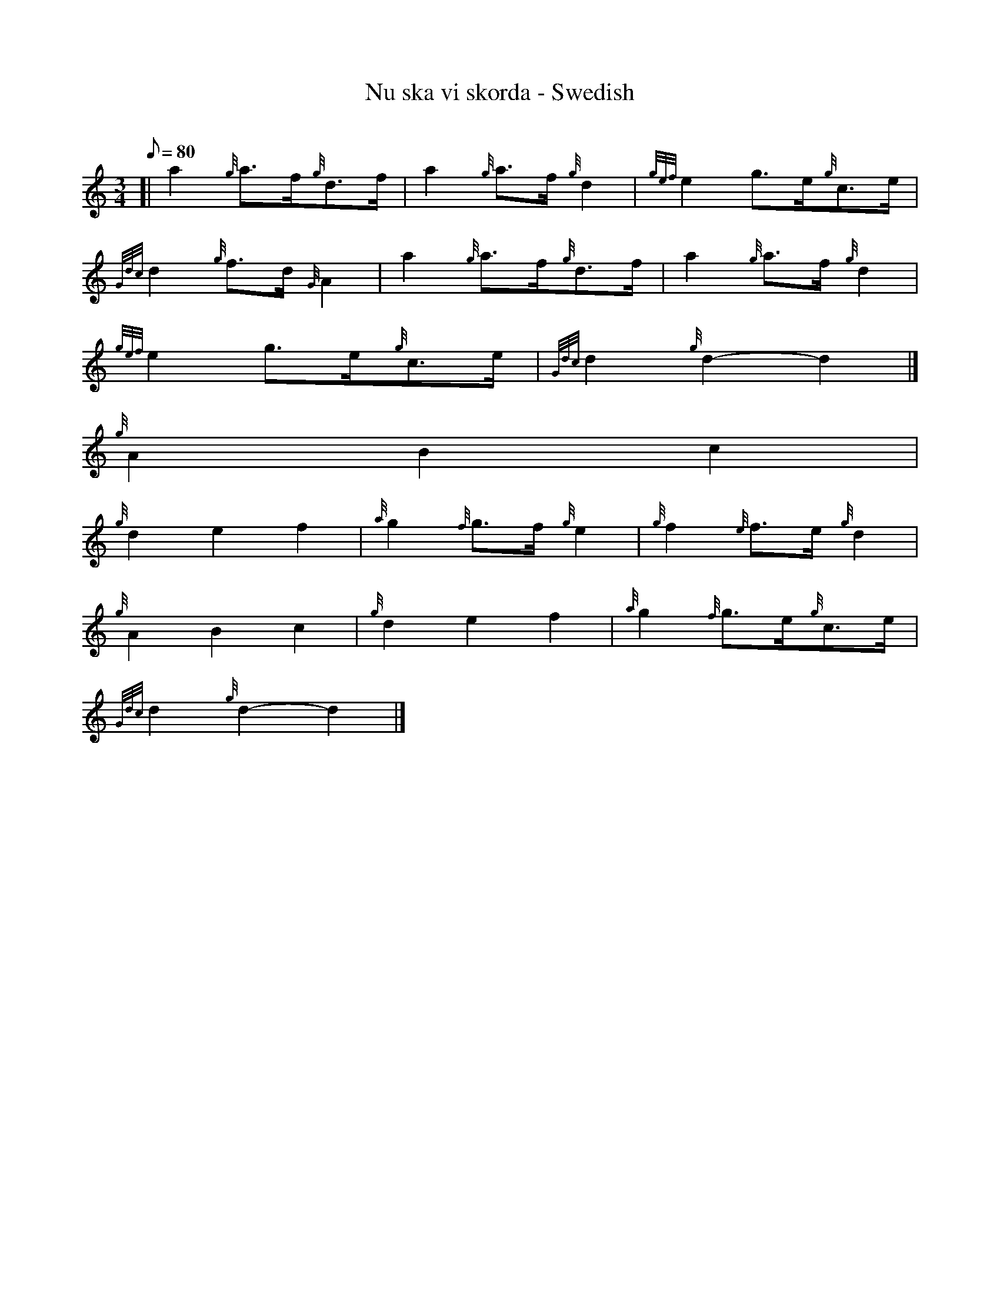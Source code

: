 X:1
T:Nu ska vi skorda - Swedish
M:3/4
L:1/8
Q:80
C:
S:Trad.
K:HP
[| a2{g}a3/2f/2{g}d3/2f/2 | \
a2{g}a3/2f/2{g}d2 | \
{gef}e2g3/2e/2{g}c3/2e/2 |
{Gdc}d2{g}f3/2d/2{G}A2 | \
a2{g}a3/2f/2{g}d3/2f/2 | \
a2{g}a3/2f/2{g}d2 |
{gef}e2g3/2e/2{g}c3/2e/2 | \
{Gdc}d2{g}d2-d2|]
{g}A2B2c2 |
{g}d2e2f2 | \
{a}g2{f}g3/2f/2{g}e2 | \
{g}f2{e}f3/2e/2{g}d2 |
{g}A2B2c2 | \
{g}d2e2f2 | \
{a}g2{f}g3/2e/2{g}c3/2e/2 |
{Gdc}d2{g}d2-d2|]
